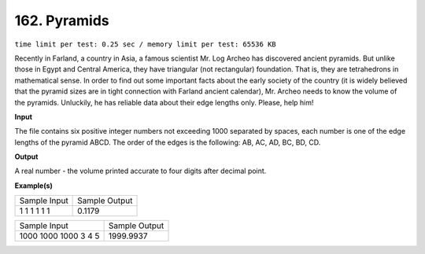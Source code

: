
.. 162.rst

162. Pyramids
===============
``time limit per test: 0.25 sec / memory limit per test: 65536 KB``

Recently in Farland, a country in Asia, a famous scientist Mr. Log Archeo has discovered ancient pyramids. But unlike those in Egypt and Central America, they have triangular (not rectangular) foundation. That is, they are tetrahedrons in mathematical sense. In order to find out some important facts about the early society of the country (it is widely believed that the pyramid sizes are in tight connection with Farland ancient calendar), Mr. Archeo needs to know the volume of the pyramids. Unluckily, he has reliable data about their edge lengths only. Please, help him!

**Input**

The file contains six positive integer numbers not exceeding 1000 separated by spaces, each number is one of the edge lengths of the pyramid ABCD. The order of the edges is the following: AB, AC, AD, BC, BD, CD.

**Output**

A real number - the volume printed accurate to four digits after decimal point.

**Example(s)**

+----------------+----------------+
|Sample Input    |Sample Output   |
+----------------+----------------+
| | 1 1 1 1 1 1  | | 0.1179       |
+----------------+----------------+

+------------------------+----------------+
|Sample Input            |Sample Output   |
+------------------------+----------------+
| | 1000 1000 1000 3 4 5 | | 1999.9937    |
+------------------------+----------------+